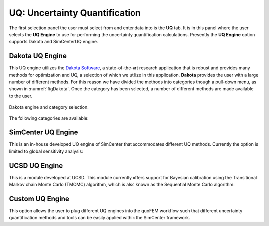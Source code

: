 
UQ: Uncertainty Quantification
==============================

The first selection panel the user must select from and enter data into is the **UQ** tab. It is in this panel where the user selects the **UQ Engine** to use for performing the uncertainty quantification calculations. Presently the **UQ Engine** option supports Dakota and SimCenterUQ engine.

Dakota UQ Engine
----------------

This UQ engine utilizes the `Dakota Software <https://dakota.sandia.gov/>`_, a state-of-the-art research application that is robust and provides many methods for optimization and UQ, a selection of which we utilize in this application. **Dakota** provides the user with a large number of different methods. For this reason we have divided the methods into categories though a pull-down menu, as shown in :numref:`figDakota`. Once the category has been selected, a number of different methods are made available to the user.

.. _figDakota:

.. figure:: figures/dakotaUQ.png
   :align: center
   :figclass: align-center

   Dakota engine and category selection.

The following categories are available:

.. toctree-filt::
   :maxdepth: 1

   DakotaSampling
   :EEUQ:DakotaSensitivity
   :EEUQ:DakotaReliability
   :quoFEM:DakotaSensitivity
   :quoFEM:DakotaReliability
   :quoFEM:DakotaParameterEstimation
   :quoFEM:DakotaInverseProblems



.. only:: quoFEM_app
	   
SimCenter UQ Engine
-------------------
This is an in-house developed UQ engine of SimCenter that accommodates different UQ methods. Currently the option is limited to global sensitivity analysis:

.. toctree-filt::
   :maxdepth: 1

   :quoFEM:SimCenterUQSensitivity
   :quoFEM:SimCenterUQSurrogate

UCSD UQ Engine
--------------

This is a module developed at UCSD. This module currently offers support for Bayesian calibration using the Transitional Markov chain Monte Carlo (TMCMC) algorithm, which is also known as the Sequential Monte Carlo algorithm:

.. toctree-filt::
   :maxdepth: 1

   :quoFEM:UCSD_UQ_TMCMC

Custom UQ Engine
----------------
This option allows the user to plug different UQ engines into the quoFEM workflow such that different uncertainty quantification
methods and tools can be easily applied within the SimCenter framework.

.. toctree-filt::
   :maxdepth: 1

   :quoFEM:CustomUQ
